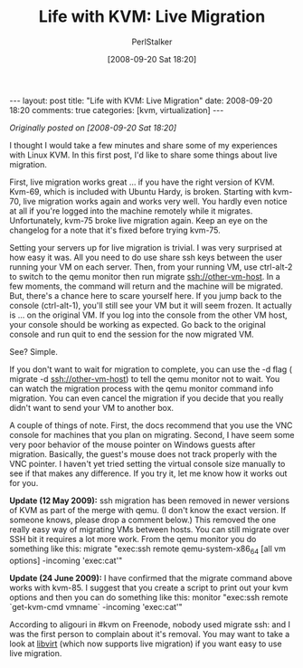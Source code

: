 #+TITLE: Life with KVM: Live Migration
#+AUTHOR: PerlStalker
#+DATE: [2008-09-20 Sat 18:20]
#+begin_html
---
layout: post
title: "Life with KVM: Live Migration"
date: 2008-09-20 18:20
comments: true
categories: [kvm, virtualization]
---
#+end_html
/Originally posted on [2008-09-20 Sat 18:20]/

I thought I would take a few minutes and share some of my experiences with
Linux KVM. In this first post, I'd like to share some things about live
migration.

First, live migration works great ... if you have the right version of KVM.
Kvm-69, which is included with Ubuntu Hardy, is broken. Starting with kvm-70,
live migration works again and works very well. You hardly even notice at all
if you're logged into the machine remotely while it migrates. Unfortunately,
kvm-75 broke live migration again. Keep an eye on the changelog for a note
that it's fixed before trying kvm-75.

Setting your servers up for live migration is trivial. I was very surprised at
how easy it was. All you need to do use share ssh keys between the user
running your VM on each server. Then, from your running VM, use ctrl-alt-2 to
switch to the qemu monitor then run migrate ssh://other-vm-host. In a few
moments, the command will return and the machine will be migrated. But,
there's a chance here to scare yourself here. If you jump back to the console
(ctrl-alt-1), you'll still see your VM but it will seem frozen. It actually is
... on the original VM. If you log into the console from the other VM host,
your console should be working as expected. Go back to the original console
and run quit to end the session for the now migrated VM.

See? Simple.

If you don't want to wait for migration to complete, you can use the -d flag (
migrate -d ssh://other-vm-host) to tell the qemu monitor not to wait. You can
watch the migration process with the qemu monitor command info migration. You
can even cancel the migration if you decide that you really didn't want to
send your VM to another box.

A couple of things of note. First, the docs recommend that you use the VNC
console for machines that you plan on migrating. Second, I have seem some very
poor behavior of the mouse pointer on Windows guests after migration.
Basically, the guest's mouse does not track properly with the VNC pointer. I
haven't yet tried setting the virtual console size manually to see if that
makes any difference. If you try it, let me know how it works out for you.

*Update (12 May 2009):* ssh migration has been removed in newer versions of KVM
as part of the merge with qemu. (I don't know the exact version. If someone
knows, please drop a comment below.) This removed the one really easy way of
migrating VMs between hosts. You can still migrate over SSH bit it requires a
lot more work. From the qemu monitor you do something like this: migrate
"exec:ssh remote qemu-system-x86_64 [all vm options] -incoming 'exec:cat'"

*Update (24 June 2009):* I have confirmed that the migrate command above works
with kvm-85. I suggest that you create a script to print out your kvm options
and then you can do something like this: monitor "exec:ssh remote `get-kvm-cmd
vmname` -incoming 'exec:cat'"

According to aligouri in #kvm on Freenode, nobody used migrate ssh: and I was
the first person to complain about it's removal. You may want to take a look
at [[http://libvirt.org/][libvirt]] (which now supports live migration) if you want easy to use live
migration.


